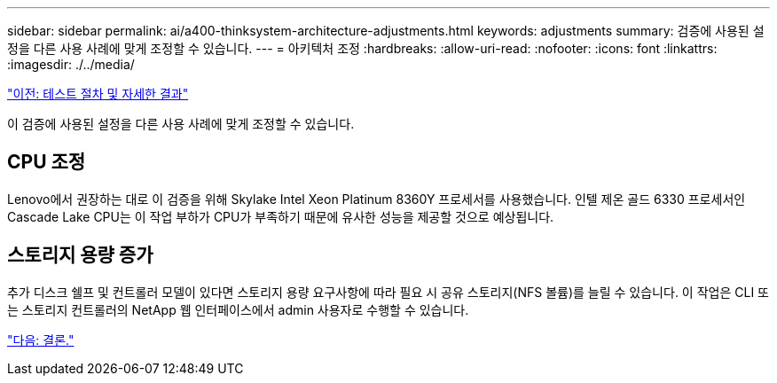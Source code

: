 ---
sidebar: sidebar 
permalink: ai/a400-thinksystem-architecture-adjustments.html 
keywords: adjustments 
summary: 검증에 사용된 설정을 다른 사용 사례에 맞게 조정할 수 있습니다. 
---
= 아키텍처 조정
:hardbreaks:
:allow-uri-read: 
:nofooter: 
:icons: font
:linkattrs: 
:imagesdir: ./../media/


link:a400-thinksystem-test-procedure-and-detailed-results.html["이전: 테스트 절차 및 자세한 결과"]

[role="lead"]
이 검증에 사용된 설정을 다른 사용 사례에 맞게 조정할 수 있습니다.



== CPU 조정

Lenovo에서 권장하는 대로 이 검증을 위해 Skylake Intel Xeon Platinum 8360Y 프로세서를 사용했습니다. 인텔 제온 골드 6330 프로세서인 Cascade Lake CPU는 이 작업 부하가 CPU가 부족하기 때문에 유사한 성능을 제공할 것으로 예상됩니다.



== 스토리지 용량 증가

추가 디스크 쉘프 및 컨트롤러 모델이 있다면 스토리지 용량 요구사항에 따라 필요 시 공유 스토리지(NFS 볼륨)를 늘릴 수 있습니다. 이 작업은 CLI 또는 스토리지 컨트롤러의 NetApp 웹 인터페이스에서 admin 사용자로 수행할 수 있습니다.

link:a400-thinksystem-conclusion.html["다음: 결론."]
